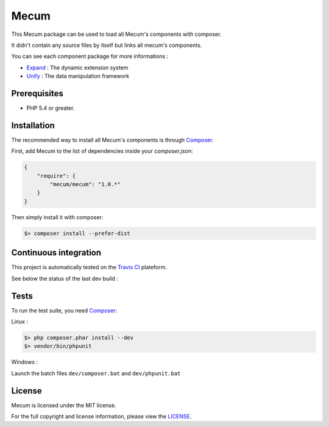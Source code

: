 Mecum
=============================

This Mecum package can be used to load all Mecum's components with composer.

It didn't contain any source files by itself but links all mecum's components.

You can see each component package for more informations :

* `Expand`_ : The dynamic extension system
* `Unify`_ : The data manipulation framework

Prerequisites
----------

* PHP 5.4 or greater.

Installation
----------

The recommended way to install all Mecum's components is through `Composer`_.

First, add Mecum to the list of dependencies inside your `composer.json`:

.. code-block:: json

    {
        "require": {
            "mecum/mecum": "1.0.*"
        }
    }

Then simply install it with composer:

.. code-block:: batch

    $> composer install --prefer-dist
	
Continuous integration
----------
This project is automatically tested on the `Travis CI`_ plateform.

See below the status of the last dev build :

.. image:: https://travis-ci.org/mecum/mecum.svg?branch=master

Tests
----------

To run the test suite, you need `Composer`_:


Linux :

.. code-block:: bash

    $> php composer.phar install --dev
    $> vendor/bin/phpunit

Windows :

Launch the batch files ``dev/composer.bat`` and ``dev/phpunit.bat``

License
----------

Mecum is licensed under the MIT license.

For the full copyright and license information, please view the `LICENSE`_.

.. _Expand:              https://github.com/mecum/expand
.. _Unify:               https://github.com/mecum/unify
.. _LICENSE:             https://github.com/mecum/mecum/blob/master/LICENSE
.. _Composer:            http://getcomposer.org
.. _Travis CI:           https://travis-ci.org
